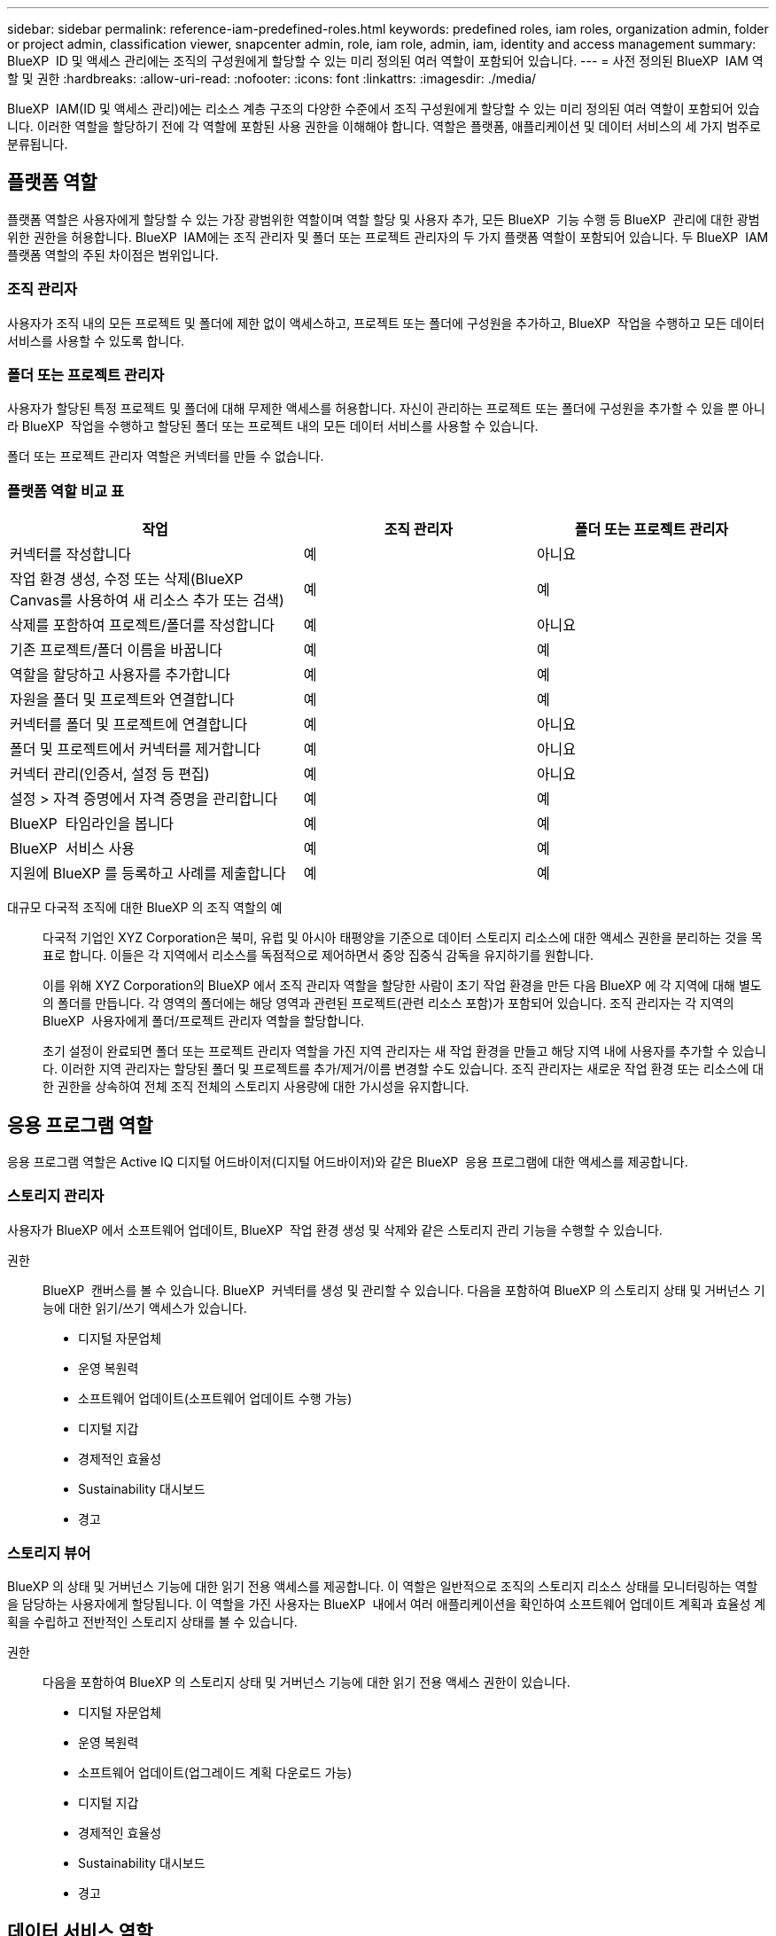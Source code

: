 ---
sidebar: sidebar 
permalink: reference-iam-predefined-roles.html 
keywords: predefined roles, iam roles, organization admin, folder or project admin, classification viewer, snapcenter admin, role, iam role, admin, iam, identity and access management 
summary: BlueXP  ID 및 액세스 관리에는 조직의 구성원에게 할당할 수 있는 미리 정의된 여러 역할이 포함되어 있습니다. 
---
= 사전 정의된 BlueXP  IAM 역할 및 권한
:hardbreaks:
:allow-uri-read: 
:nofooter: 
:icons: font
:linkattrs: 
:imagesdir: ./media/


[role="lead"]
BlueXP  IAM(ID 및 액세스 관리)에는 리소스 계층 구조의 다양한 수준에서 조직 구성원에게 할당할 수 있는 미리 정의된 여러 역할이 포함되어 있습니다. 이러한 역할을 할당하기 전에 각 역할에 포함된 사용 권한을 이해해야 합니다. 역할은 플랫폼, 애플리케이션 및 데이터 서비스의 세 가지 범주로 분류됩니다.



== 플랫폼 역할

플랫폼 역할은 사용자에게 할당할 수 있는 가장 광범위한 역할이며 역할 할당 및 사용자 추가, 모든 BlueXP  기능 수행 등 BlueXP  관리에 대한 광범위한 권한을 허용합니다. BlueXP  IAM에는 조직 관리자 및 폴더 또는 프로젝트 관리자의 두 가지 플랫폼 역할이 포함되어 있습니다. 두 BlueXP  IAM 플랫폼 역할의 주된 차이점은 범위입니다.



=== 조직 관리자

사용자가 조직 내의 모든 프로젝트 및 폴더에 제한 없이 액세스하고, 프로젝트 또는 폴더에 구성원을 추가하고, BlueXP  작업을 수행하고 모든 데이터 서비스를 사용할 수 있도록 합니다.



=== 폴더 또는 프로젝트 관리자

사용자가 할당된 특정 프로젝트 및 폴더에 대해 무제한 액세스를 허용합니다. 자신이 관리하는 프로젝트 또는 폴더에 구성원을 추가할 수 있을 뿐 아니라 BlueXP  작업을 수행하고 할당된 폴더 또는 프로젝트 내의 모든 데이터 서비스를 사용할 수 있습니다.

폴더 또는 프로젝트 관리자 역할은 커넥터를 만들 수 없습니다.



=== 플랫폼 역할 비교 표

[cols="24,19,19"]
|===
| 작업 | 조직 관리자 | 폴더 또는 프로젝트 관리자 


| 커넥터를 작성합니다 | 예 | 아니요 


| 작업 환경 생성, 수정 또는 삭제(BlueXP  Canvas를 사용하여 새 리소스 추가 또는 검색) | 예 | 예 


| 삭제를 포함하여 프로젝트/폴더를 작성합니다 | 예 | 아니요 


| 기존 프로젝트/폴더 이름을 바꿉니다 | 예 | 예 


| 역할을 할당하고 사용자를 추가합니다 | 예 | 예 


| 자원을 폴더 및 프로젝트와 연결합니다 | 예 | 예 


| 커넥터를 폴더 및 프로젝트에 연결합니다 | 예 | 아니요 


| 폴더 및 프로젝트에서 커넥터를 제거합니다 | 예 | 아니요 


| 커넥터 관리(인증서, 설정 등 편집) | 예 | 아니요 


| 설정 > 자격 증명에서 자격 증명을 관리합니다 | 예 | 예 


| BlueXP  타임라인을 봅니다 | 예 | 예 


| BlueXP  서비스 사용 | 예 | 예 


| 지원에 BlueXP 를 등록하고 사례를 제출합니다 | 예 | 예 
|===
대규모 다국적 조직에 대한 BlueXP 의 조직 역할의 예:: 다국적 기업인 XYZ Corporation은 북미, 유럽 및 아시아 태평양을 기준으로 데이터 스토리지 리소스에 대한 액세스 권한을 분리하는 것을 목표로 합니다. 이들은 각 지역에서 리소스를 독점적으로 제어하면서 중앙 집중식 감독을 유지하기를 원합니다.
+
--
이를 위해 XYZ Corporation의 BlueXP 에서 조직 관리자 역할을 할당한 사람이 초기 작업 환경을 만든 다음 BlueXP 에 각 지역에 대해 별도의 폴더를 만듭니다. 각 영역의 폴더에는 해당 영역과 관련된 프로젝트(관련 리소스 포함)가 포함되어 있습니다. 조직 관리자는 각 지역의 BlueXP  사용자에게 폴더/프로젝트 관리자 역할을 할당합니다.

초기 설정이 완료되면 폴더 또는 프로젝트 관리자 역할을 가진 지역 관리자는 새 작업 환경을 만들고 해당 지역 내에 사용자를 추가할 수 있습니다. 이러한 지역 관리자는 할당된 폴더 및 프로젝트를 추가/제거/이름 변경할 수도 있습니다. 조직 관리자는 새로운 작업 환경 또는 리소스에 대한 권한을 상속하여 전체 조직 전체의 스토리지 사용량에 대한 가시성을 유지합니다.

--




== 응용 프로그램 역할

응용 프로그램 역할은 Active IQ 디지털 어드바이저(디지털 어드바이저)와 같은 BlueXP  응용 프로그램에 대한 액세스를 제공합니다.



=== 스토리지 관리자

사용자가 BlueXP 에서 소프트웨어 업데이트, BlueXP  작업 환경 생성 및 삭제와 같은 스토리지 관리 기능을 수행할 수 있습니다.

권한:: BlueXP  캔버스를 볼 수 있습니다. BlueXP  커넥터를 생성 및 관리할 수 있습니다. 다음을 포함하여 BlueXP 의 스토리지 상태 및 거버넌스 기능에 대한 읽기/쓰기 액세스가 있습니다.
+
--
* 디지털 자문업체
* 운영 복원력
* 소프트웨어 업데이트(소프트웨어 업데이트 수행 가능)
* 디지털 지갑
* 경제적인 효율성
* Sustainability 대시보드
* 경고


--




=== 스토리지 뷰어

BlueXP 의 상태 및 거버넌스 기능에 대한 읽기 전용 액세스를 제공합니다. 이 역할은 일반적으로 조직의 스토리지 리소스 상태를 모니터링하는 역할을 담당하는 사용자에게 할당됩니다. 이 역할을 가진 사용자는 BlueXP  내에서 여러 애플리케이션을 확인하여 소프트웨어 업데이트 계획과 효율성 계획을 수립하고 전반적인 스토리지 상태를 볼 수 있습니다.

권한:: 다음을 포함하여 BlueXP 의 스토리지 상태 및 거버넌스 기능에 대한 읽기 전용 액세스 권한이 있습니다.
+
--
* 디지털 자문업체
* 운영 복원력
* 소프트웨어 업데이트(업그레이드 계획 다운로드 가능)
* 디지털 지갑
* 경제적인 효율성
* Sustainability 대시보드
* 경고


--




== 데이터 서비스 역할

데이터 서비스 역할은 사용자에게 액세스 권한이 있는 조직, 프로젝트 또는 폴더 내의 데이터 서비스에 대한 사용 권한을 제공합니다.



=== SnapCenter 관리자

애플리케이션에 대한 BlueXP  백업 및 복구를 사용하여 온프레미스 ONTAP 클러스터의 스냅샷을 백업하는 기능을 제공합니다.

권한:: 이 역할을 가진 구성원은 BlueXP 에서 다음 작업을 수행할 수 있습니다.
+
--
* 백업 및 복구 > 애플리케이션에서 모든 작업을 완료합니다
* 권한이 있는 프로젝트 및 폴더의 모든 작업 환경을 관리합니다
* 모든 BlueXP  서비스 사용


--




=== 분류 뷰어

BlueXP  분류 스캔 결과를 볼 수 있는 기능을 제공합니다.

권한:: 규정 준수 정보를 보고 액세스 권한이 있는 리소스에 대한 보고서를 생성합니다. 이러한 사용자는 볼륨, 버킷 또는 데이터베이스 스키마의 스캔을 활성화하거나 비활성화할 수 없습니다.
+
--
이 역할을 가진 구성원은 다른 작업을 사용할 수 없습니다.

--




== 관련 링크

* link:concept-identity-and-access-management.html["BlueXP  ID 및 액세스 관리에 대해 자세히 알아보십시오"]
* link:task-iam-get-started.html["BlueXP  IAM을 시작하십시오"]
* link:task-iam-manage-members-permissions.html["BlueXP  구성원 및 해당 사용 권한을 관리합니다"]
* https://docs.netapp.com/us-en/bluexp-automation/tenancyv4/overview.html["BlueXP  IAM용 API에 대해 알아보십시오"^]


